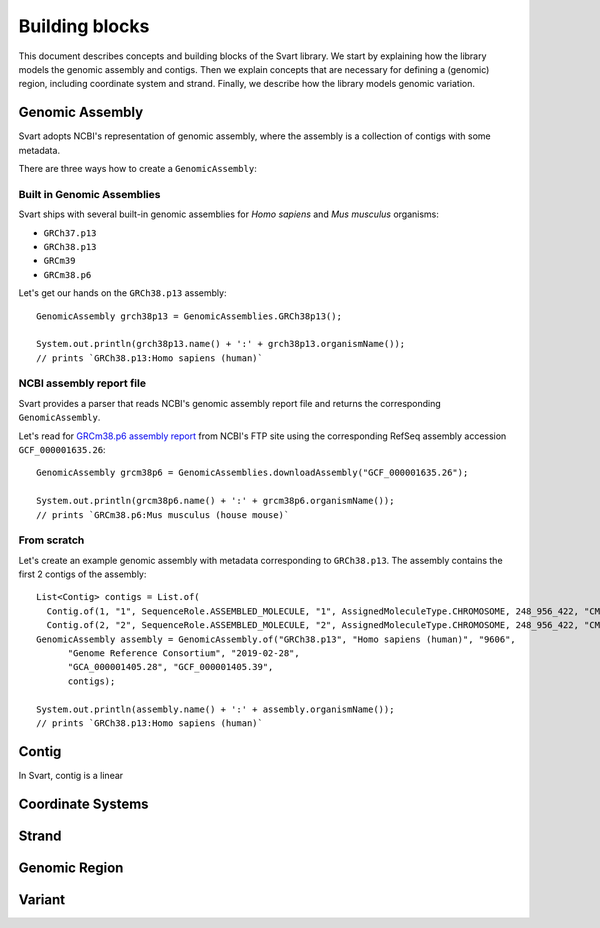 .. _rstexplanations:

===============
Building blocks
===============

This document describes concepts and building blocks of the Svart library. We start by explaining how the library models
the genomic assembly and contigs. Then we explain concepts that are necessary for defining a (genomic) region, including
coordinate system and strand. Finally, we describe how the library models genomic variation.

Genomic Assembly
~~~~~~~~~~~~~~~~

Svart adopts NCBI's representation of genomic assembly, where the assembly is a collection of
contigs with some metadata.

There are three ways how to create a ``GenomicAssembly``:

Built in Genomic Assemblies
###########################

Svart ships with several built-in genomic assemblies for *Homo sapiens* and *Mus musculus* organisms:

.. TODO - Make this a table?

* ``GRCh37.p13``
* ``GRCh38.p13``
* ``GRCm39``
* ``GRCm38.p6``

Let's get our hands on the ``GRCh38.p13`` assembly::

  GenomicAssembly grch38p13 = GenomicAssemblies.GRCh38p13();

  System.out.println(grch38p13.name() + ':' + grch38p13.organismName());
  // prints `GRCh38.p13:Homo sapiens (human)`

NCBI assembly report file
#########################

Svart provides a parser that reads NCBI's genomic assembly report file and returns the corresponding ``GenomicAssembly``.

Let's read  for `GRCm38.p6 assembly report`_  from NCBI's FTP site using the corresponding RefSeq assembly accession ``GCF_000001635.26``::

  GenomicAssembly grcm38p6 = GenomicAssemblies.downloadAssembly("GCF_000001635.26");

  System.out.println(grcm38p6.name() + ':' + grcm38p6.organismName());
  // prints `GRCm38.p6:Mus musculus (house mouse)`

From scratch
############

Let's create an example genomic assembly with metadata corresponding to ``GRCh38.p13``. The assembly contains the first
2 contigs of the assembly::

  List<Contig> contigs = List.of(
    Contig.of(1, "1", SequenceRole.ASSEMBLED_MOLECULE, "1", AssignedMoleculeType.CHROMOSOME, 248_956_422, "CM000663.2", "NC_000001.11", "chr1"),
    Contig.of(2, "2", SequenceRole.ASSEMBLED_MOLECULE, "2", AssignedMoleculeType.CHROMOSOME, 248_956_422, "CM000664.2", "NC_000002.12", "chr2"));
  GenomicAssembly assembly = GenomicAssembly.of("GRCh38.p13", "Homo sapiens (human)", "9606",
        "Genome Reference Consortium", "2019-02-28",
        "GCA_000001405.28", "GCF_000001405.39",
        contigs);

  System.out.println(assembly.name() + ':' + assembly.organismName());
  // prints `GRCh38.p13:Homo sapiens (human)`


Contig
~~~~~~

In Svart, contig is a linear

Coordinate Systems
~~~~~~~~~~~~~~~~~~

.. TODO - explain the contemporary coordinate systems used in genomics,
  - how this is different from another domains (e.g. joda-time) where only a single coordinate system is allowed,
  - difference between coordinates and positions,
  - why we define all 4 possible coordinate systems

Strand
~~~~~~

.. TODO - explain why we use 2 strands and not the strands of GFF format
  - methods of `Stranded<T>` that allow conversions of coordinates between strands
  - why strand of breakend variants cannot be changed

Genomic Region
~~~~~~~~~~~~~~

.. TODO -

Variant
~~~~~~~

.. _GRCm38.p6 assembly report: ftp://ftp.ncbi.nlm.nih.gov/genomes/all/GCA/000/001/405/GCA_000001405.14_GRCh37.p13/GCA_000001405.14_GRCh37.p13_assembly_report.txt